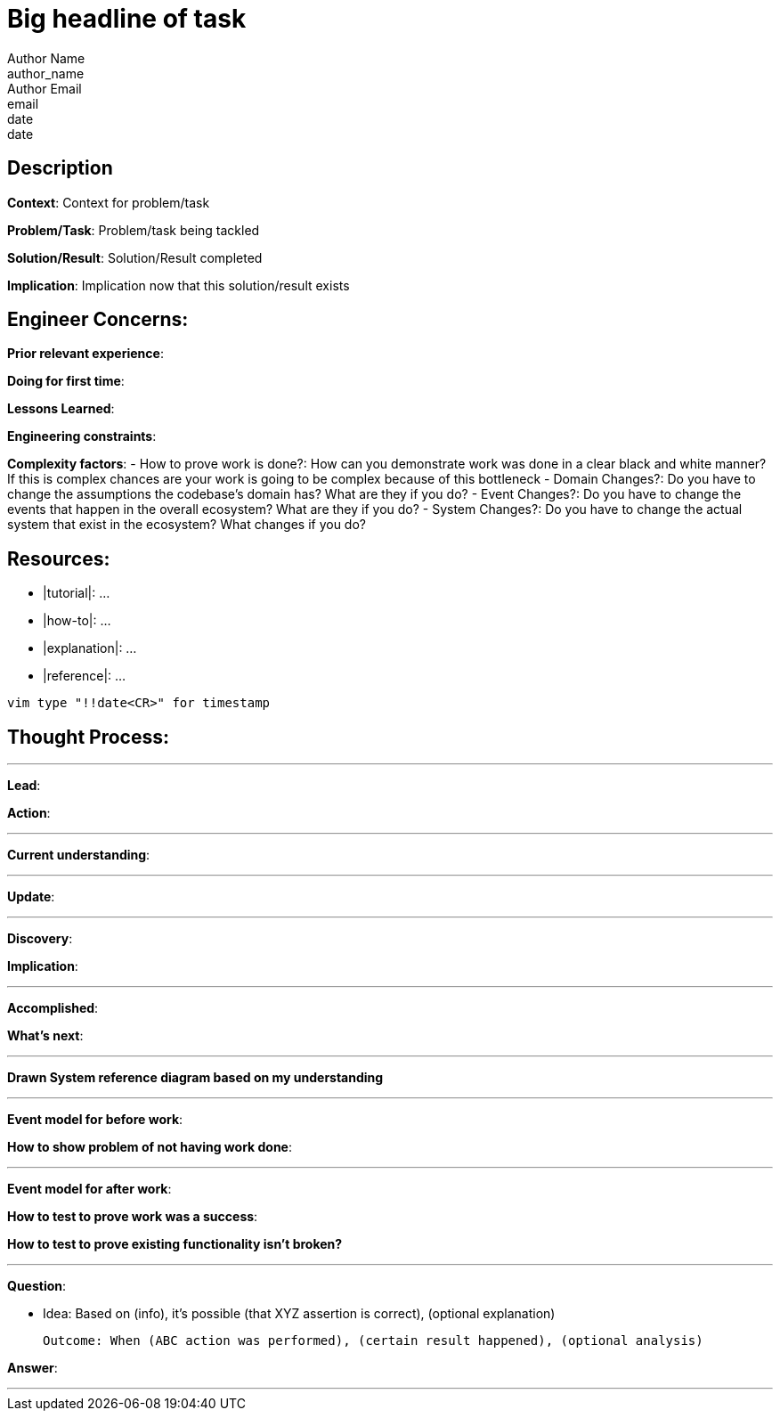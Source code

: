 = Big headline of task
Author Name <author_name>; Author Email <email>; date <date>

== Description
*Context*: Context for problem/task

*Problem/Task*: Problem/task being tackled

*Solution/Result*: Solution/Result completed

*Implication*: Implication now that this solution/result exists

== Engineer Concerns:
*Prior relevant experience*:

*Doing for first time*:

*Lessons Learned*:

*Engineering constraints*:

*Complexity factors*:
- How to prove work is done?: How can you demonstrate work was done in a clear black and white manner? If this is complex chances are your work is going to be complex because of this bottleneck
- Domain Changes?: Do you have to change the assumptions the codebase's domain has? What are they if you do?
- Event Changes?: Do you have to change the events that happen in the overall ecosystem? What are they if you do?
- System Changes?: Do you have to change the actual system that exist in the ecosystem? What changes if you do?

== Resources:
* |tutorial|: ...
* |how-to|: ...
* |explanation|: ...
* |reference|: ...

`vim type "!!date<CR>" for timestamp`

== Thought Process:

'''

*Lead*:

*Action*:

'''

*Current understanding*:

'''

*Update*:

'''

*Discovery*:

*Implication*:

'''

*Accomplished*: 

*What's next*: 

'''

*Drawn System reference diagram based on my understanding*

'''

*Event model for before work*: 

*How to show problem of not having work done*:

'''

*Event model for after work*:

*How to test to prove work was a success*:

*How to test to prove existing functionality isn't broken?*

'''

*Question*: 

- Idea: Based on (info), it's possible (that XYZ assertion is correct), (optional explanation)

  Outcome: When (ABC action was performed), (certain result happened), (optional analysis)

*Answer*: 

'''
